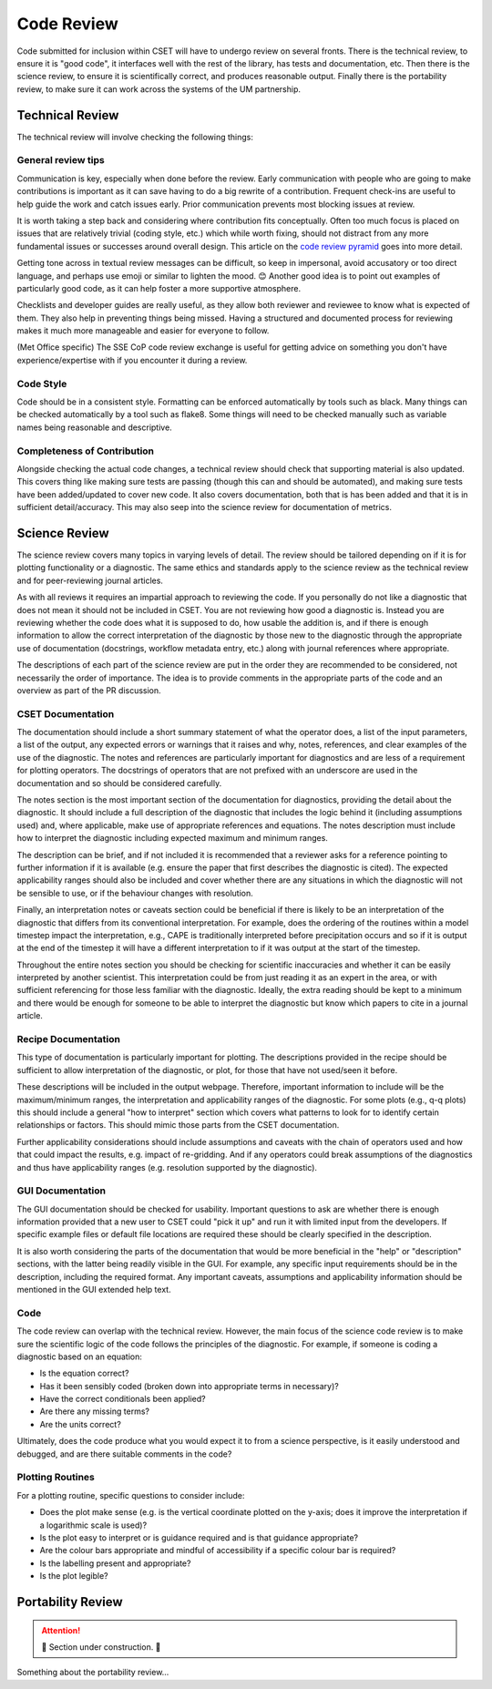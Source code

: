 Code Review
===========

Code submitted for inclusion within CSET will have to undergo review on several
fronts. There is the technical review, to ensure it is "good code", it
interfaces well with the rest of the library, has tests and documentation, etc.
Then there is the science review, to ensure it is scientifically correct, and
produces reasonable output. Finally there is the portability review, to make
sure it can work across the systems of the UM partnership.

Technical Review
----------------

The technical review will involve checking the following things:

General review tips
~~~~~~~~~~~~~~~~~~~

Communication is key, especially when done before the review. Early
communication with people who are going to make contributions is important as it
can save having to do a big rewrite of a contribution. Frequent check-ins are
useful to help guide the work and catch issues early. Prior communication
prevents most blocking issues at review.

It is worth taking a step back and considering where contribution fits
conceptually. Often too much focus is placed on issues that are relatively
trivial (coding style, etc.) which while worth fixing, should not distract from
any more fundamental issues or successes around overall design. This article on
the `code review pyramid`_ goes into more detail.

Getting tone across in textual review messages can be difficult, so keep in
impersonal, avoid accusatory or too direct language, and perhaps use emoji or
similar to lighten the mood. 😊 Another good idea is to point out examples of
particularly good code, as it can help foster a more supportive atmosphere.

Checklists and developer guides are really useful, as they allow both reviewer
and reviewee to know what is expected of them. They also help in preventing
things being missed. Having a structured and documented process for reviewing
makes it much more manageable and easier for everyone to follow.

(Met Office specific) The SSE CoP code review exchange is useful for getting
advice on something you don't have experience/expertise with if you encounter it
during a review.

.. _code review pyramid: https://www.morling.dev/blog/the-code-review-pyramid/

Code Style
~~~~~~~~~~

Code should be in a consistent style. Formatting can be enforced automatically
by tools such as black. Many things can be checked automatically by a tool such
as flake8. Some things will need to be checked manually such as variable names
being reasonable and descriptive.

Completeness of Contribution
~~~~~~~~~~~~~~~~~~~~~~~~~~~~

Alongside checking the actual code changes, a technical review should check that
supporting material is also updated. This covers thing like making sure tests
are passing (though this can and should be automated), and making sure tests
have been added/updated to cover new code. It also covers documentation, both
that is has been added and that it is in sufficient detail/accuracy. This may
also seep into the science review for documentation of metrics.


Science Review
--------------

The science review covers many topics in varying levels of detail. The review
should be tailored depending on if it is for plotting functionality or a
diagnostic. The same ethics and standards apply to the science review as the
technical review and for peer-reviewing journal articles.

As with all reviews it requires an impartial approach to reviewing the code. If
you personally do not like a diagnostic that does not mean it should not be
included in CSET. You are not reviewing how good a diagnostic is. Instead you
are reviewing whether the code does what it is supposed to do, how usable the
addition is, and if there is enough information to allow the correct
interpretation of the diagnostic by those new to the diagnostic through the
appropriate use of documentation (docstrings, workflow metadata entry, etc.)
along with journal references where appropriate.

The descriptions of each part of the science review are put in the order they
are recommended to be considered, not necessarily the order of importance. The
idea is to provide comments in the appropriate parts of the code and an overview
as part of the PR discussion.

CSET Documentation
~~~~~~~~~~~~~~~~~~

The documentation should include a short summary statement of what the operator
does, a list of the input parameters, a list of the output, any expected errors
or warnings that it raises and why, notes, references, and clear examples of the
use of the diagnostic. The notes and references are particularly important for
diagnostics and are less of a requirement for plotting operators. The docstrings
of operators that are not prefixed with an underscore are used in the
documentation and so should be considered carefully.

The notes section is the most important section of the documentation for
diagnostics, providing the detail about the diagnostic. It should include a full
description of the diagnostic that includes the logic behind it (including
assumptions used) and, where applicable, make use of appropriate references and
equations. The notes description must include how to interpret the diagnostic
including expected maximum and minimum ranges.

The description can be brief, and if not included it is recommended that a
reviewer asks for a reference pointing to further information if it is available
(e.g. ensure the paper that first describes the diagnostic is cited). The
expected applicability ranges should also be included and cover whether there
are any situations in which the diagnostic will not be sensible to use, or if
the behaviour changes with resolution.

Finally, an interpretation notes or caveats section could be beneficial if there
is likely to be an interpretation of the diagnostic that differs from its
conventional interpretation. For example, does the ordering of the routines
within a model timestep impact the interpretation, e.g., CAPE is traditionally
interpreted before precipitation occurs and so if it is output at the end of the
timestep it will have a different interpretation to if it was output at the
start of the timestep.

Throughout the entire notes section you should be checking for scientific
inaccuracies and whether it can be easily interpreted by another scientist. This
interpretation could be from just reading it as an expert in the area, or with
sufficient referencing for those less familiar with the diagnostic. Ideally, the
extra reading should be kept to a minimum and there would be enough for someone
to be able to interpret the diagnostic but know which papers to cite in a
journal article.

Recipe Documentation
~~~~~~~~~~~~~~~~~~~~

This type of documentation is particularly important for plotting. The
descriptions provided in the recipe should be sufficient to allow interpretation
of the diagnostic, or plot, for those that have not used/seen it before.

These descriptions will be included in the output webpage. Therefore, important
information to include will be the maximum/minimum ranges, the interpretation
and applicability ranges of the diagnostic. For some plots (e.g., q-q plots)
this should include a general "how to interpret" section which covers what
patterns to look for to identify certain relationships or factors. This should
mimic those parts from the CSET documentation.

Further applicability considerations should include assumptions and caveats with
the chain of operators used and how that could impact the results, e.g. impact
of re-gridding. And if any operators could break assumptions of the diagnostics
and thus have applicability ranges (e.g. resolution supported by the
diagnostic).

GUI Documentation
~~~~~~~~~~~~~~~~~

The GUI documentation should be checked for usability. Important questions to
ask are whether there is enough information provided that a new user to CSET
could "pick it up" and run it with limited input from the developers. If
specific example files or default file locations are required these should be
clearly specified in the description.

It is also worth considering the parts of the documentation that would be more
beneficial in the "help" or "description" sections, with the latter being
readily visible in the GUI. For example, any specific input requirements should
be in the description, including the required format.  Any important caveats,
assumptions and applicability information should be mentioned in the GUI
extended help text.

Code
~~~~

The code review can overlap with the technical review. However, the main focus
of the science code review is to make sure the scientific logic of the code
follows the principles of the diagnostic. For example, if someone is coding a
diagnostic based on an equation:

* Is the equation correct?
* Has it been sensibly coded (broken down into appropriate terms in necessary)?
* Have the correct conditionals been applied?
* Are there any missing terms?
* Are the units correct?

Ultimately, does the code produce what you would expect it to from a science
perspective, is it easily understood and debugged, and are there suitable
comments in the code?

Plotting Routines
~~~~~~~~~~~~~~~~~

For a plotting routine, specific questions to consider include:

* Does the plot make sense (e.g. is the vertical coordinate plotted on the
  y-axis; does it improve the interpretation if a logarithmic scale is used)?
* Is the plot easy to interpret or is guidance required and is that guidance
  appropriate?
* Are the colour bars appropriate and mindful of accessibility if a specific
  colour bar is required?
* Is the labelling present and appropriate?
* Is the plot legible?


Portability Review
------------------

.. attention::

    🚧 Section under construction. 🚧


Something about the portability review…
